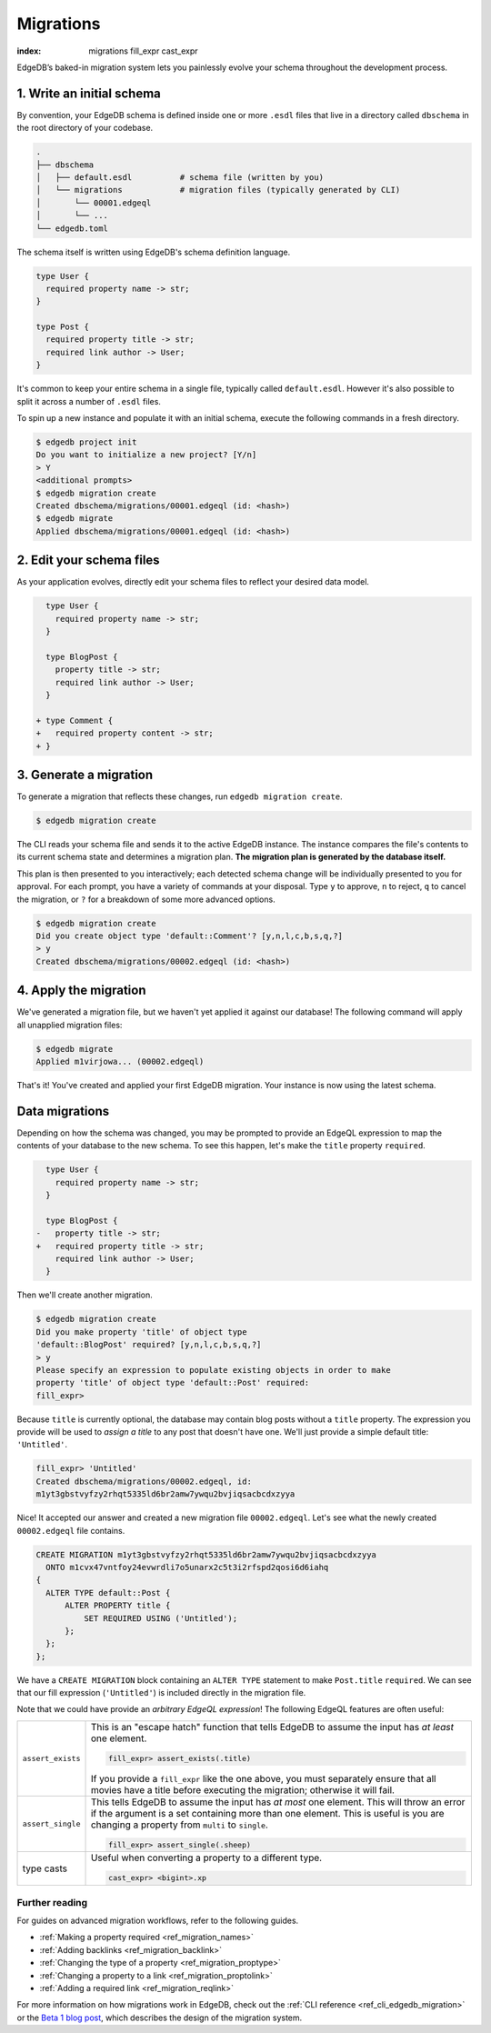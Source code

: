 .. _ref_intro_migrations:

==========
Migrations
==========


:index: migrations fill_expr cast_expr

EdgeDB’s baked-in migration system lets you painlessly evolve your schema
throughout the development process.

1. Write an initial schema
--------------------------

By convention, your EdgeDB schema is defined inside one or more ``.esdl``
files that live in a directory called ``dbschema`` in the root directory of
your codebase.

.. code-block::

  .
  ├── dbschema
  │   ├── default.esdl          # schema file (written by you)
  │   └── migrations            # migration files (typically generated by CLI)
  │       └── 00001.edgeql
  │       └── ...
  └── edgedb.toml

The schema itself is written using EdgeDB's schema definition language.

.. code-block:: sdl

  type User {
    required property name -> str;
  }

  type Post {
    required property title -> str;
    required link author -> User;
  }


It's common to keep your entire schema in a single file, typically called
``default.esdl``. However it's also possible to split it across a number of
``.esdl`` files.

To spin up a new instance and populate it with an initial schema, execute the
following commands in a fresh directory.

.. code-block:: bash

  $ edgedb project init
  Do you want to initialize a new project? [Y/n]
  > Y
  <additional prompts>
  $ edgedb migration create
  Created dbschema/migrations/00001.edgeql (id: <hash>)
  $ edgedb migrate
  Applied dbschema/migrations/00001.edgeql (id: <hash>)

2. Edit your schema files
-------------------------

As your application evolves, directly edit your schema files to reflect your
desired data model.

.. code-block:: sdl-diff

    type User {
      required property name -> str;
    }

    type BlogPost {
      property title -> str;
      required link author -> User;
    }

  + type Comment {
  +   required property content -> str;
  + }

3. Generate a migration
-----------------------

To generate a migration that reflects these changes, run ``edgedb migration
create``.

.. code-block:: bash

  $ edgedb migration create


The CLI reads your schema file and sends it to the active EdgeDB instance. The
instance compares the file's contents to its current schema state and
determines a migration plan.  **The migration plan is generated by the
database itself.**

This plan is then presented to you interactively; each detected schema change
will be individually presented to you for approval. For each prompt, you have
a variety of commands at your disposal. Type ``y`` to approve, ``n`` to
reject, ``q`` to cancel the migration, or ``?`` for a breakdown of some more
advanced options.

.. code-block:: bash

  $ edgedb migration create
  Did you create object type 'default::Comment'? [y,n,l,c,b,s,q,?]
  > y
  Created dbschema/migrations/00002.edgeql (id: <hash>)

4. Apply the migration
----------------------

We've generated a migration file, but we haven't yet applied it against our
database! The following command will apply all unapplied migration files:

.. code-block:: bash

  $ edgedb migrate
  Applied m1virjowa... (00002.edgeql)

That's it! You've created and applied your first EdgeDB migration. Your
instance is now using the latest schema.



Data migrations
---------------

Depending on how the schema was changed, you may be prompted to provide an
EdgeQL expression to map the contents of your database to the new schema. To
see this happen, let's make the ``title`` property ``required``.

.. code-block:: sdl-diff

    type User {
      required property name -> str;
    }

    type BlogPost {
  -   property title -> str;
  +   required property title -> str;
      required link author -> User;
    }

Then we'll create another migration.

.. code-block:: bash

  $ edgedb migration create
  Did you make property 'title' of object type
  'default::BlogPost' required? [y,n,l,c,b,s,q,?]
  > y
  Please specify an expression to populate existing objects in order to make
  property 'title' of object type 'default::Post' required:
  fill_expr>

Because ``title`` is currently optional, the database may contain blog posts
without a ``title`` property. The expression you provide will be
used to *assign a title* to any post that doesn't have one. We'll just provide
a simple default title: ``'Untitled'``.

.. code-block::

  fill_expr> 'Untitled'
  Created dbschema/migrations/00002.edgeql, id:
  m1yt3gbstvyfzy2rhqt5335ld6br2amw7ywqu2bvjiqsacbcdxzyya

Nice! It accepted our answer and created a new migration file
``00002.edgeql``. Let's see what the newly created ``00002.edgeql`` file
contains.

.. code-block:: edgeql

  CREATE MIGRATION m1yt3gbstvyfzy2rhqt5335ld6br2amw7ywqu2bvjiqsacbcdxzyya
    ONTO m1cvx47vntfoy24evwrdli7o5unarx2c5t3i2rfspd2qosi6d6iahq
  {
    ALTER TYPE default::Post {
        ALTER PROPERTY title {
            SET REQUIRED USING ('Untitled');
        };
    };
  };

We have a ``CREATE MIGRATION`` block containing an ``ALTER TYPE`` statement to
make ``Post.title`` ``required``. We can see that our fill expression
(``'Untitled'``) is included directly in the migration file.

Note that we could have provide an *arbitrary EdgeQL expression*! The
following EdgeQL features are often useful:

.. list-table::

  * - ``assert_exists``
    - This is an "escape hatch" function that tells EdgeDB to assume the input
      has *at least* one element.

      .. code-block::

        fill_expr> assert_exists(.title)

      If you provide a ``fill_expr`` like the one above, you must separately
      ensure that all movies have a title before executing the migration;
      otherwise it will fail.

  * - ``assert_single``
    - This tells EdgeDB to assume the input has *at most* one element. This
      will throw an error if the argument is a set containing more than one
      element. This is useful is you are changing a property from ``multi`` to
      ``single``.

      .. code-block::

        fill_expr> assert_single(.sheep)

  * - type casts
    - Useful when converting a property to a different type.

      .. code-block::

        cast_expr> <bigint>.xp



Further reading
^^^^^^^^^^^^^^^

For guides on advanced migration workflows, refer to the following guides.

- :ref:`Making a property required <ref_migration_names>`
- :ref:`Adding backlinks <ref_migration_backlink>`
- :ref:`Changing the type of a property <ref_migration_proptype>`
- :ref:`Changing a property to a link <ref_migration_proptolink>`
- :ref:`Adding a required link <ref_migration_reqlink>`

For more information on how migrations work in EdgeDB, check out the :ref:`CLI
reference <ref_cli_edgedb_migration>` or the `Beta 1 blog post
</blog/edgedb-1-0-beta-1-sirius#built-in-database-migrations-in-use>`_, which
describes the design of the migration system.
